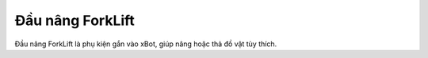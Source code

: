 **Đầu nâng ForkLift**
============================

Đầu nâng ForkLift là phụ kiện gắn vào xBot, giúp nâng hoặc thả đồ vật tùy thích.


.. raw:: html

 <iframe width="560" height="315" src="https://www.youtube.com/embed/uYxYTgH4vQE" title="YouTube video player" frameborder="0" allow="accelerometer; autoplay; clipboard-write; encrypted-media; gyroscope; picture-in-picture" allowfullscreen></iframe>

 















